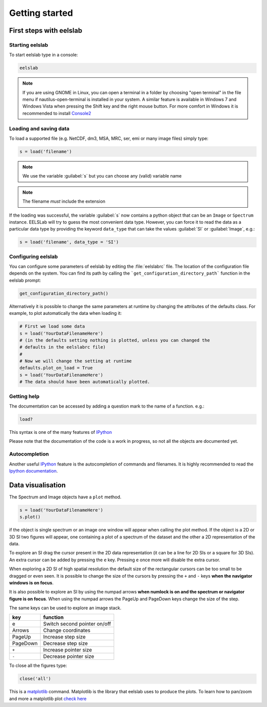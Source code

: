 Getting started
***************

First steps with eelslab
========================

Starting eelslab
----------------

To start eelslab type in a console:

.. code-block:: bash

    eelslab

.. NOTE::

   If you are using GNOME in Linux, you can open a terminal in a folder by 
   choosing "open terminal" in the file menu if nautilus-open-terminal is 
   installed in your system.
   A similar feature is available in Windows 7 and Windows Vista when pressing 
   the Shift key and the right mouse button. For more comfort in Windows it is 
   recommended to install `Console2 <http://sourceforge.net/projects/console/>`_


Loading and saving data
-----------------------


To load a supported file (e.g. NetCDF, dm3, MSA, MRC, ser, emi or many image 
files) simply type:

.. code-block:: python

    s = load('filename')

.. NOTE::

   We use the variable :guilabel:`s` but you can choose any (valid) variable name

.. NOTE::

   The filename *must* include the extension

If the loading was successful, the variable :guilabel:`s` now contains a python object 
that can be an ``Image`` or ``Spectrum`` instance. EELSLab will try to guess the 
most convenient data type. However, you can force it to read the data as 
a particular data type by providing the keyword ``data_type`` that can take the 
values :guilabel:`SI` or :guilabel:`Image`, e.g.:

.. code-block:: python

    s = load('filename', data_type = 'SI')

.. _configuring-eelslab-label:

Configuring eelslab
-------------------

You can configure some parameters of eelslab by editing the :file:`eelslabrc` 
file. The location of the configuration file depends on the system. 
You can find its path by calling the ```get_configuration_directory_path``` 
function in the eelslab prompt:

.. code-block:: bash

    get_configuration_directory_path()


Alternatively it is possible to change the same parameters at runtime by changing 
the attributes of the defaults class. For example, to plot automatically the 
data when loading it:

.. code-block:: bash

    # First we load some data
    s = load('YourDataFilenameHere')
    # (in the defaults setting nothing is plotted, unless you can changed the 
    # defaults in the eelslabrc file)
    #
    # Now we will change the setting at runtime
    defaults.plot_on_load = True
    s = load('YourDataFilenameHere')
    # The data should have been automatically plotted.



.. _getting-help-label:

Getting help
------------

The documentation can be accessed by adding a question mark to the name of a function. e.g.:

.. code-block:: python
    
    load?

This syntax is one of the many features of `IPython <http://ipython.scipy.org/moin/>`_

Please note that the documentation of the code is a work in progress, so not all the objects are documented yet.

Autocompletion
--------------


Another useful `IPython <http://ipython.scipy.org/moin/>`_ feature is the 
autocompletion of commands and filenames. It is highly recommended to read the 
`Ipython documentation <http://ipython.scipy.org/moin/Documentation>`_.

Data visualisation
==================

The Spectrum and Image objects have a ``plot`` method.

.. code-block:: python
    
    s = load('YourDataFilenameHere')
    s.plot()

if the object is single spectrum or an image one window will appear when calling 
the plot method. If the object is a 2D or 3D SI two figures will appear, 
one containing a plot of a spectrum of the dataset and the other a 2D 
representation of the data. 

To explore an SI drag the cursor present in the 2D data representation 
(it can be a line for 2D SIs or a square for 3D SIs). 
An extra cursor can be added by pressing the ``e`` key. Pressing ``e`` once more will 
disable the extra cursor.

When exploring a 2D SI of high spatial resolution the default size of the
rectangular cursors can be too small to be dragged or even seen. It is possible to change
the size of the cursors by pressing the ``+`` and ``-`` keys  **when the navigator
windows is on focus**.

It is also possible to explore an SI by using the numpad arrows 
**when numlock is on and the spectrum or navigator figure is on focus**. 
When using the numpad arrows the PageUp and PageDown keys change the size of the step.

The same keys can be used to explore an image stack.



=========   =============================
key         function    
=========   =============================
e           Switch second pointer on/off
Arrows      Change coordinates  
PageUp      Increase step size
PageDown    Decrease step size
``+``           Increase pointer size
``-``           Decrease pointer size
=========   =============================


To close all the figures type:

.. code-block:: python

    close('all')


This is a `matplotlib <http://matplotlib.sourceforge.net/>`_ command. 
Matplotlib is the library that eelslab uses to produce the plots. To learn how 
to pan/zoom and more a matplotlib plot 
`check here <http://matplotlib.sourceforge.net/users/navigation_toolbar.html>`_


